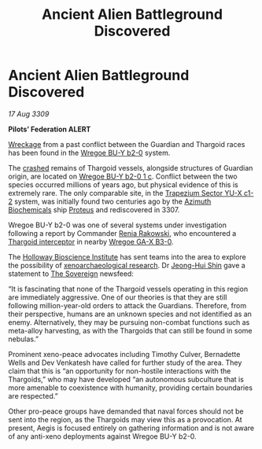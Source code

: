 :PROPERTIES:
:ID:       2780bc96-8e3e-4633-a504-b38804fc19fe
:END:
#+title: Ancient Alien Battleground Discovered
#+filetags: :3307:Guardian:3309:Thargoid:galnet:

* Ancient Alien Battleground Discovered

/17 Aug 3309/

*Pilots’ Federation ALERT* 

[[id:94be63aa-90f6-44d5-a2ba-aaa464456861][Wreckage]] from a past conflict between the Guardian and Thargoid races
has been found in the [[id:800924c4-1b40-46e2-a929-3da627d6caef][Wregoe BU-Y b2-0]] system.

The [[id:8ef4a591-2482-4824-9d67-b0a5126ff066][crashed]] remains of Thargoid vessels, alongside structures of
Guardian origin, are located on [[id:0b904675-a3c9-4aa7-ad4f-5d1886a6e792][Wregoe BU-Y b2-0 1 c]]. Conflict between
the two species occurred millions of years ago, but physical evidence
of this is extremely rare. The only comparable site, in the [[id:a94f42ec-d0a2-441b-884d-5d86b949cbb9][Trapezium
Sector YU-X c1-2]] system, was initially found two centuries ago by the
[[id:e68a5318-bd72-4c92-9f70-dcdbd59505d1][Azimuth Biochemicals]] ship [[id:bf8d2b98-a079-4384-a8a5-43ffdc926b7c][Proteus]] and rediscovered in 3307.

Wregoe BU-Y b2-0 was one of several systems under investigation
following a report by Commander [[id:46f6ef7a-45dc-47ac-959f-f5643c3ed57e][Renia Rakowski]], who encountered a
[[id:d9e97ba9-f907-4520-9f9f-daec8c269557][Thargoid interceptor]] in nearby [[id:7bbbeb4b-d026-4f16-9137-282a42b993d0][Wregoe GA-X B3-0]].

The [[id:3d9b071c-c232-431f-8f63-5c3a594b9909][Holloway Bioscience Institute]] has sent teams into the area to
explore the possibility of [[id:4e827915-3759-4040-97d0-346eac70fb5e][xenoarchaeological research]]. Dr [[id:9dfc056b-14da-469e-ac5f-80519edcaf58][Jeong-Hui
Shin]] gave a statement to [[id:82f6fe30-acb7-4e40-a7d5-3f1338d4f520][The Sovereign]] newsfeed:

“It is fascinating that none of the Thargoid vessels operating in this
region are immediately aggressive. One of our theories is that they
are still following million-year-old orders to attack the
Guardians. Therefore, from their perspective, humans are an unknown
species and not identified as an enemy. Alternatively, they may be
pursuing non-combat functions such as meta-alloy harvesting, as with
the Thargoids that can still be found in some nebulas.”

Prominent xeno-peace advocates including Timothy Culver, Bernadette
Wells and Dev Venkatesh have called for further study of the
area. They claim that this is “an opportunity for non-hostile
interactions with the Thargoids,” who may have developed “an
autonomous subculture that is more amenable to coexistence with
humanity, providing certain boundaries are respected.”

Other pro-peace groups have demanded that naval forces should not be
sent into the region, as the Thargoids may view this as a
provocation. At present, Aegis is focused entirely on gathering
information and is not aware of any anti-xeno deployments against
Wregoe BU-Y b2-0.
